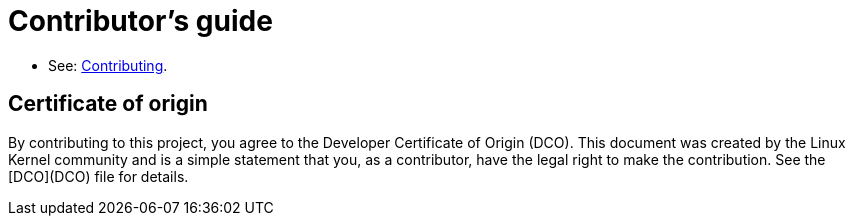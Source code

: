 # Contributor's guide

* See: link:https://redhat-documentation/vale-at-red-hat/docs/end-user-guide/contributing/[Contributing].

## Certificate of origin

By contributing to this project, you agree to the Developer Certificate of
Origin (DCO). This document was created by the Linux Kernel community and is a
simple statement that you, as a contributor, have the legal right to make the
contribution. See the [DCO](DCO) file for details.
